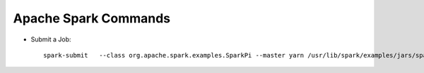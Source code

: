 Apache Spark Commands
==============

* Submit a Job::

    spark-submit   --class org.apache.spark.examples.SparkPi --master yarn /usr/lib/spark/examples/jars/spark-examples.jar
    
    


